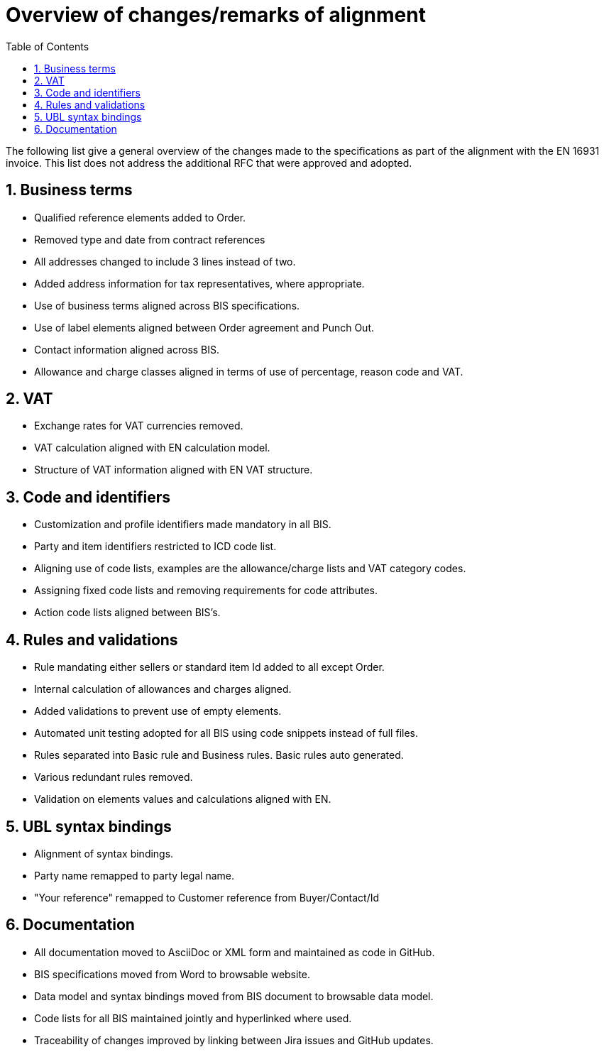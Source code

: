= Overview of changes/remarks of alignment
:doctype: book
:last-update-label!:
:icons: font
:stem:
:toc: left
:toclevels: 2
:source-highlighter: coderay
:source-language: xml
:sectanchors:
:sectnums:

The following list give a general overview of the changes made to the specifications as part of the alignment with the EN 16931 invoice. This list does not address the additional RFC that were approved and adopted.

:leveloffset: +1

= Business terms

* Qualified reference elements added to Order.
* Removed type and date from contract references
* All addresses changed to include 3 lines instead of two.
* Added address information for tax representatives, where appropriate.
* Use of business terms aligned across BIS specifications.
* Use of label elements aligned between Order agreement and Punch Out.
* Contact information aligned across BIS.
* Allowance and charge classes aligned in terms of use of percentage, reason code and VAT.

= VAT

* Exchange rates for VAT currencies removed.
* VAT calculation aligned with EN calculation model.
* Structure of VAT information aligned with EN VAT structure.

= Code and identifiers

* Customization and profile identifiers made mandatory in all BIS.
* Party and item identifiers restricted to ICD code list.
* Aligning use of code lists, examples are the allowance/charge lists and VAT category codes.
* Assigning fixed code lists and removing requirements for code attributes.
* Action code lists aligned between BIS's.

= Rules and validations

* Rule mandating either sellers or standard item Id added to all except Order.
* Internal calculation of allowances and charges aligned.
* Added validations to prevent use of empty elements.
* Automated unit testing adopted for all BIS using code snippets instead of full files.
* Rules separated into Basic rule and Business rules. Basic rules auto generated.
* Various redundant rules removed.
* Validation on elements values and calculations aligned with EN.

= UBL syntax bindings

* Alignment of syntax bindings.
* Party name remapped to party legal name.
* "Your reference" remapped to Customer reference from Buyer/Contact/Id

= Documentation

* All documentation moved to AsciiDoc or XML form and maintained as code in GitHub.
* BIS specifications moved from Word to browsable website.
* Data model and syntax bindings moved from BIS document to browsable data model.
* Code lists for all BIS maintained jointly and hyperlinked where used.
* Traceability of changes improved by linking between Jira issues and GitHub updates.

:leveloffset: -1
